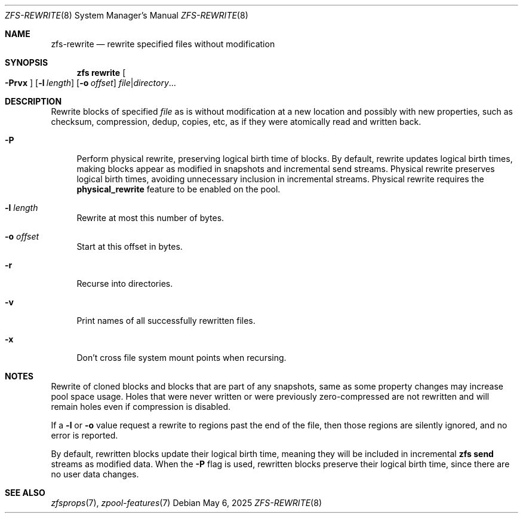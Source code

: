 .\" SPDX-License-Identifier: CDDL-1.0
.\"
.\" CDDL HEADER START
.\"
.\" The contents of this file are subject to the terms of the
.\" Common Development and Distribution License (the "License").
.\" You may not use this file except in compliance with the License.
.\"
.\" You can obtain a copy of the license at usr/src/OPENSOLARIS.LICENSE
.\" or https://opensource.org/licenses/CDDL-1.0.
.\" See the License for the specific language governing permissions
.\" and limitations under the License.
.\"
.\" When distributing Covered Code, include this CDDL HEADER in each
.\" file and include the License file at usr/src/OPENSOLARIS.LICENSE.
.\" If applicable, add the following below this CDDL HEADER, with the
.\" fields enclosed by brackets "[]" replaced with your own identifying
.\" information: Portions Copyright [yyyy] [name of copyright owner]
.\"
.\" CDDL HEADER END
.\"
.\" Copyright (c) 2025 iXsystems, Inc.
.\"
.Dd May 6, 2025
.Dt ZFS-REWRITE 8
.Os
.
.Sh NAME
.Nm zfs-rewrite
.Nd rewrite specified files without modification
.Sh SYNOPSIS
.Nm zfs
.Cm rewrite
.Oo Fl Prvx Ns Oc
.Op Fl l Ar length
.Op Fl o Ar offset
.Ar file Ns | Ns Ar directory Ns …
.
.Sh DESCRIPTION
Rewrite blocks of specified
.Ar file
as is without modification at a new location and possibly with new
properties, such as checksum, compression, dedup, copies, etc,
as if they were atomically read and written back.
.Bl -tag -width "-r"
.It Fl P
Perform physical rewrite, preserving logical birth time of blocks.
By default, rewrite updates logical birth times, making blocks appear
as modified in snapshots and incremental send streams.
Physical rewrite preserves logical birth times, avoiding unnecessary
inclusion in incremental streams.
Physical rewrite requires the
.Sy physical_rewrite
feature to be enabled on the pool.
.It Fl l Ar length
Rewrite at most this number of bytes.
.It Fl o Ar offset
Start at this offset in bytes.
.It Fl r
Recurse into directories.
.It Fl v
Print names of all successfully rewritten files.
.It Fl x
Don't cross file system mount points when recursing.
.El
.Sh NOTES
Rewrite of cloned blocks and blocks that are part of any snapshots,
same as some property changes may increase pool space usage.
Holes that were never written or were previously zero-compressed are
not rewritten and will remain holes even if compression is disabled.
.Pp
If a
.Fl l
or
.Fl o
value request a rewrite to regions past the end of the file, then those
regions are silently ignored, and no error is reported.
.Pp
By default, rewritten blocks update their logical birth time,
meaning they will be included in incremental
.Nm zfs Cm send
streams as modified data.
When the
.Fl P
flag is used, rewritten blocks preserve their logical birth time, since
there are no user data changes.
.
.Sh SEE ALSO
.Xr zfsprops 7 ,
.Xr zpool-features 7
